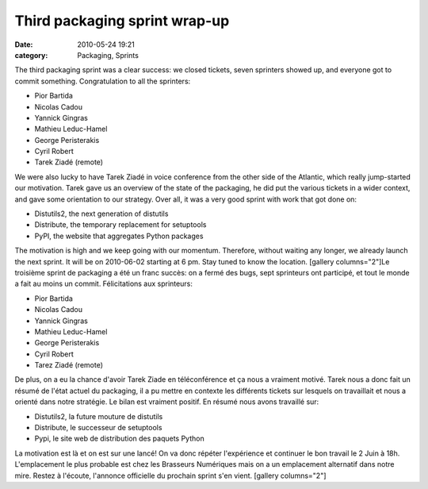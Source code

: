 Third packaging sprint wrap-up
##############################
:date: 2010-05-24 19:21
:category: Packaging, Sprints

The third packaging sprint was a clear success: we closed tickets, seven
sprinters showed up, and everyone got to commit something.
Congratulation to all the sprinters:

-  Pior Bartida
-  Nicolas Cadou
-  Yannick Gingras
-  Mathieu Leduc-Hamel
-  George Peristerakis
-  Cyril Robert
-  Tarek Ziadé (remote)

We were also lucky to have Tarek Ziadé in voice conference from the
other side of the Atlantic, which really jump-started our motivation.
Tarek gave us an overview of the state of the packaging, he did put the
various tickets in a wider context, and gave some orientation to our
strategy. Over all, it was a very good sprint with work that got done
on:

-  Distutils2, the next generation of distutils
-  Distribute, the temporary replacement for setuptools
-  PyPI, the website that aggregates Python packages

The motivation is high and we keep going with our momentum. Therefore,
without waiting any longer, we already launch the next sprint. It will
be on 2010-06-02 starting at 6 pm. Stay tuned to know the location.
[gallery columns="2"]Le troisième sprint de packaging a été un franc
succès: on a fermé des bugs, sept sprinteurs ont participé, et tout le
monde a fait au moins un commit. Félicitations aux sprinteurs:

-  Pior Bartida
-  Nicolas Cadou
-  Yannick Gingras
-  Mathieu Leduc-Hamel
-  George Peristerakis
-  Cyril Robert
-  Tarez Ziadé (remote)

De plus, on a eu la chance d'avoir Tarek Ziade en téléconférence et ça
nous a vraiment motivé. Tarek nous a donc fait un résumé de l'état
actuel du packaging, il a pu mettre en contexte les différents tickets
sur lesquels on travaillait et nous a orienté dans notre stratégie. Le
bilan est vraiment positif. En résumé nous avons travaillé sur:

-  Distutils2, la future mouture de distutils
-  Distribute, le successeur de setuptools
-  Pypi, le site web de distribution des paquets Python

La motivation est là et on est sur une lancé! On va donc répéter
l'expérience et continuer le bon travail le 2 Juin à 18h. L'emplacement
le plus probable est chez les Brasseurs Numériques mais on a un
emplacement alternatif dans notre mire. Restez à l'écoute, l'annonce
officielle du prochain sprint s'en vient. [gallery columns="2"]

.. raw:: html

   </p>

